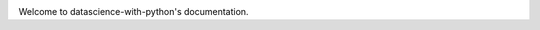 .. image:: https://travis-ci.com/brianjquinlan/datascience-with-python.svg?branch=master
    :target: https://travis-ci.com/brianjquinlan/datascience-with-python

Welcome to datascience-with-python's documentation.
